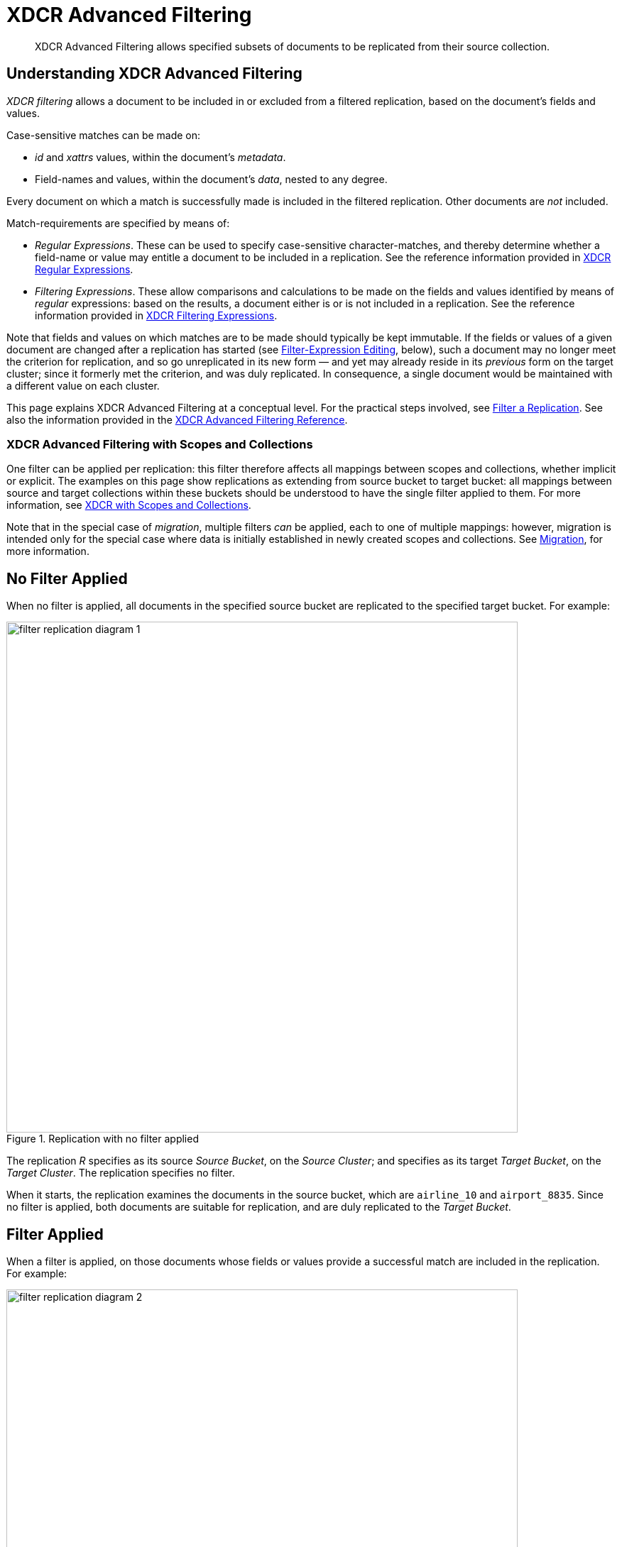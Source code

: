 = XDCR Advanced Filtering
:description: XDCR Advanced Filtering allows specified subsets of documents to be replicated from their source collection.

[abstract]
{description}

[#configure-xdcr-filering]
== Understanding XDCR Advanced Filtering

_XDCR filtering_ allows a document to be included in or excluded from a filtered replication, based on the document's fields and values.

Case-sensitive matches can be made on:

* _id_ and _xattrs_ values, within the document's _metadata_.

* Field-names and values, within the document's _data_, nested to any degree.

Every document on which a match is successfully made is included in the filtered replication.
Other documents are _not_ included.

Match-requirements are specified by means of:

* _Regular Expressions_.
These can be used to specify case-sensitive character-matches, and thereby determine whether a field-name or value may entitle a document to be included in a replication.
See the reference information provided in xref:xdcr-reference:xdcr-regular-expressions.adoc[XDCR Regular Expressions].

* _Filtering Expressions_.
These allow comparisons and calculations to be made on the fields and values identified by means of _regular_ expressions: based on the results, a document either is or is not included in a replication.
See the reference information provided in
xref:xdcr-reference:xdcr-filtering-expressions.adoc[XDCR Filtering Expressions].

Note that fields and values on which matches are to be made should typically be kept immutable.
If the fields or values of a given document are changed after a replication has started (see xref:learn:clusters-and-availability/xdcr-filtering.adoc#filter-expression-editing[Filter-Expression Editing], below), such a document may no longer meet the criterion for replication, and so go unreplicated in its new form &#8212; and yet may already reside in its _previous_ form on the target cluster; since it formerly met the criterion, and was duly replicated.
In consequence, a single document would be maintained with a different value on each cluster.

This page explains XDCR Advanced Filtering at a conceptual level.
For the practical steps involved, see xref:manage:manage-xdcr/filter-xdcr-replication.adoc[Filter a Replication].
See also the information provided in the xref:xdcr-reference:xdcr-filtering-reference-intro.adoc[XDCR Advanced Filtering Reference].

[#xdcr-advanced-filtering-with-scopes-and-collections]
=== XDCR Advanced Filtering with Scopes and Collections

One filter can be applied per replication: this filter therefore affects all mappings between scopes and collections, whether implicit or explicit.
The examples on this page show replications as extending from source bucket to target bucket: all mappings between source and target collections within these buckets should be understood to have the single filter applied to them.
For more information, see xref:learn:clusters-and-availability/xdcr-with-scopes-and-collections.adoc[XDCR with Scopes and Collections].

Note that in the special case of _migration_, multiple filters _can_ be applied, each to one of multiple mappings: however, migration is intended only for the special case where data is initially established in newly created scopes and collections.
See xref:learn:clusters-and-availability/xdcr-with-scopes-and-collections.adoc#migration[Migration], for more information.

== No Filter Applied

When no filter is applied, all documents in the specified source bucket are replicated to the specified target bucket.
For example:

.Replication with no filter applied
image::xdcr/filter-replication-diagram-1.png[,720,align=left]

The replication _R_ specifies as its source _Source Bucket_, on the _Source Cluster_; and specifies as its target _Target Bucket_, on the _Target Cluster_.
The replication specifies no filter.

When it starts, the replication examines the documents in the source bucket, which are `airline_10` and `airport_8835`.
Since no filter is applied, both documents are suitable for replication, and are duly replicated to the _Target Bucket_.

== Filter Applied

When a filter is applied, on those documents whose fields or values provide a successful match are included in the replication.
For example:

.Replication with filter applied
image::xdcr/filter-replication-diagram-2.png[,720,align=left]

The replication  _R_ specifies as its source _Source Bucket_, on the _Source Cluster_; and specifies as its target _Target Bucket_, on the _Target Cluster_.
The replication specifies a filter: this requires that a document have a `type` field, whose value is a string that contains the substring `air`, and that this be followed by the substring `l`.
For details on this kind of expression (referred to as _positive lookahead_), see the reference provided for xref:xdcr-reference:xdcr-filtering-expressions.adoc[XDCR Filtering Expressions].

When it starts, the replication examines the documents in the source bucket.
The document `airline_10` has a `type` field whose value provides a successful match; therefore, the document is replicated.
The document `airport_8835` does have a `type` field, but its value does not contain a string that provides a successful match; therefore, the document is _not_ replicated.

== Multiple Filters Applied

To support replication, _multiple filters_ can be applied in either of two ways:

* By means of ORing, within a single replication.
This allows a document to be replicated if any one of the specified filters makes a successful match.
For information, see the xref:xdcr-reference:xdcr-filtering-reference-intro.adoc[XDCR Advanced Filtering Reference].

* By means of individual or multiple ORed filters, specified across multiple replications.
For example:

.Replication with multiple filters applied simultaneously
image::xdcr/filter-replication-diagram-3a.png[,720,align=left]

The replication  _R1_ specifies as its source _Source Bucket_, on the _Source Cluster_; and specifies as its target _Target Bucket 1_, on the _Target Cluster 1_.
The replication specifies a filter: as in the previous example, this requires that a document have a `type` field, whose value is a string that contains the substring `air`, and that this be followed by the substring `l`.

When it starts, the replication examines the documents in the source bucket.
The document `airline_10` has a `type` field whose value provides a successful match; therefore, the document is replicated to _Target Bucket 1_.
The document `airport_8835` does have a `type` field, but its value does not contain a string that provides a successful match; therefore, the document is _not_ replicated.

As _R1_, the replication _R2_ specifies as its source _Source Bucket_, on the _Source Cluster_.
However, it specifies as its target _Target Bucket 2_, on the _Target Cluster 2_.
The replication specifies a filter: this requires that a document have a `type` field, whose value is a string that contains the substring `air`, and that this be followed by the substring `p`.

The document `airport_8835` has a `type` field whose value provides a successful match; therefore, the document is replicated to _Target Bucket 2_.
The document `airline_10` does have a `type` field, but its value does not contain a string that provides a successful match; therefore, the document is _not_ replicated.

Thus, each of the two documents in the source is replicated to one, distinct target bucket, on its own target cluster.
Note that many variants of this example can be designed; including replicated the contents of a single source bucket to multiple target buckets on a single target cluster.

[#filter-expression-editing]
== Filter-Expression Editing

The filter-expressions defined for a particular replication can be edited after their initial definition and use.
This allows a single replication to employ multiple different filters and filter-combinations, sequentially.

Note that once a document has been replicated, it can only be removed from the target by being removed from the source.
Therefore, if a replication's filter-expression is changed, although it changes the criterion whereby documents are to be replicated in future, it does not affect the presence on those documents already replicated to the target according to the old criterion.
If the intention is to populate the target _only_ with documents that meet the new criterion, those documents on the target that do not meet the criterion must either be manually removed, or removed by means of _flushing_: see xref:learn:clusters-and-availability/xdcr-overview.adoc#xdcr-bucket-flush[XDCR Bucket Flush], for details.

Note also that a replication only prepares to replicate all documents in the source bucket during its _initial process_; and afterwards, only considers _mutations_ as candidates for replication.
See xref:learn:clusters-and-availability/xdcr-overview.adoc#xdcr-process[XDCR Process], for details.
Two options are therefore made available, whereby the continuance of a replication can be configured, following the editing of a filter-expression:

* _Restart_.
The current instance of the replication is ended, and a new instance is started, with the new filtering criterion.
This causes a new running of the replication's _initial process_, whereby all documents in the source bucket are examined.
In consequence, documents that already meet the new filtering criterion, but were not replicated according to the old filtering criterion, and have not been mutated, are determined to be candidates for replication.
This is the default.

* _Continue_.
The current instance of the replication continues, with the new filtering criterion.
The replication's _initial process_ is _not_ re-run.
Therefore, documents that already meet the new filtering criterion, but were not replicated according to the old filtering criterion, and have not been mutated, are _not_ replicated &#8212; unless they are mutated subsequently.

For example, it might be desirable to modify the replication shown above in Figure 2 &#8212; which searches for the string `air`, followed by the string `l` &#8212; without deleting and recreating the replication.
The possible results are shown below.

=== Restart

In the following illustration, the filter-expression used in Figure 2 is changed, to search for the string `air`, followed by the string `p`.
The _restart_ option is specified.

.Filter-expression edited, with restart option
image::xdcr/filter-replication-diagram-5.png[,720,align=left]

In its original version, _R1_, the replication had identified, during its _initial process_, the document `airline_10`, which was duly replicated to the target bucket.
The original filter-expression is edited, so that the replication becomes _R1a_; and the replication is restarted.
During its _initial process_, it examines all documents in the source bucket; finding no match on `airline_10`, but finding a match on `airport_8835`, which is duly replicated to the target bucket.

Subsequently, _R1a_ will examine all mutations, and will replicate those on which it achieves a successful match.

=== Continue

In the following illustration, the filter-expression used in Figure 2 is again changed to search for the string `air`, followed by the string `p`.
This time, the _continue_ option is specified.

.Filter-expression edited, with continue option
image::xdcr/filter-replication-diagram-6.png[,720,align=left]

In its original version, _R1_, the replication had identified, during its _initial process_, the document `airline_10`, which was duly replicated to the target bucket.
The original filter-expression is edited, so that the replication becomes _R1a_; and the replication is continued.
There is no repetition of the _initial process_: therefore, the existing documents `airline_10` and `airport_8835` are not re-examined; and no replication occurs.

Subsequently, _R1a_ will examine all mutations, and will replicate those on which it achieves a successful match.
This is illustrated as follows:

.Mutation recognized with continue option
image::xdcr/filter-replication-diagram-7.png[,720,align=left]

The new document `airline_8838` is added the source bucket, and is examined by _R1a_.
A successful match is made, and `airline_8838` is duly replicated to the target bucket.

[#using-deletion-filters]
== Using Deletion Filters

_Deletion Filters_ control whether the deletion of a document at source causes the deletion of a corresponding replica-document on the target.
These filters are individually described in xref:manage:manage-xdcr/filter-xdcr-replication.adoc#deletion-filters[Deletion Filters].

By default, any source-document deletion _is_ replicated to the target; resulting in a corresponding target-document deletion.
Note that such replication is _not_ prevented by the specifying of a filter that is formed with regular and other filtering expressions: such expressions only determine which non-deleted documents are to be replicated.
Therefore, to ensure that document-deletions are _not_ replicated, _deletion filters_ must specifically be configured.

=== Configuring Deletion-Filters to Prevent Data-Loss

In certain circumstances, failure to determine appropriate deletion-filter settings may cause loss of data.
For example:

. By means of replication _1_, documents of type _A_ and type _B_ are replicated to the target.

. Replication _1_ is deleted.

. Documents of type _A_ are deleted on the source; with the expectation that they will continue to exist on the target.

. Replication _2_ is created, with the default deletion-filter settings, so as to replicate to the target all future changes on the source to documents of type _B_.

Here, the (incorrectly) expected outcome has been that documents of both type _A_ and type _B_ continue to exist on the target.
However, since document-deletions are replicated by default, replication _2_ has deleted documents of type _A_ from the target; and the actual outcome is therefore that only documents of type _B_ exist on the target; with documents of type _A_ existing on neither source nor target.

To avoid this outcome, replication _2_ could be created with deletion filters configured to prevent the replication of deletions: the prior deletions of documents of type _A_ from the source would thereby _not_ be replicated to the target.
Note, however, that this would also prevent the replication of future source-deletions of type _B_ documents: therefore, the creation of an entirely new source collection for type _B_ documents might be required, by means of _migration_, prior to the creation of replication _2_.

=== Deletion Filters and Migration

The appropriate configuring of deletion filters is critically important in cases of _migration_ where documents are being assigned to newly created collections, with their source collection (often the default collection of a legacy bucket) intended subsequently to be dropped.
For example, the following sequence results in loss of data:

. The default collection of a legacy bucket is determined to contain only documents that are either of type _A_ or of type _B_.

. Migration is configured to replicate documents of type _A_ from the source, default collection to a new collection, named _A_; and documents of type _B_ to another new collection, named _B_.
Deletion filters are left at their default settings.

. Migration proceeds.
Eventually, all type _A_ documents exist both in the source collection, and in the new collection _A_; and all type _B_ documents exist both in the source collection, and in the new collection _B_.

. All data from the source collection is deleted.

Here, the (incorrectly) expected result has been that all documents will continue to exist; in the new collections, _A_ and _B_.
However, since the migration was not deleted prior to the deletion of the source data, and since the default settings of the deletion filters specified that document-deletions should be replicated; the actual result is that all documents from collections _A_ and _B_ have been deleted, along with all documents in the source.

==== Guarding Against Accidental Data-Deletion during Migration

Either of the following approaches can be used to ensure that migrated data is not deleted:

* Configure deletion filters to prohibit the replication of deletions.
This ensures that only documents and their mutations are replicated to their new collection.
+
Note, however, that if read-write application-access continues to be granted to the source collection during the life of the migration, application-deletions that occur on the source are not replicated to the target collection; rendering source and target collections inconsistent.

* Keep deletion filters at their default setting, to permit the replication of deletions.
When the migration is judged to have completed, delete the migration _prior to_ the deletion of any source data.
Then, once the migration is deleted, delete source data as appropriate.

Note that before and during migration, both the xref:learn:services-and-indexes/services/backup-service.adoc[Backup Service] and xref:backup-restore:enterprise-backup-restore.adoc[cbbackupmgr] can be used to protect data.

=== Configuring Deletion Filters

For information on configuring deletion filters with the UI, see xref:manage:manage-xdcr/filter-xdcr-replication.adoc#deletion-filters[Deletion Filters];
with the CLI, see xref:cli:cbcli/couchbase-cli-xdcr-replicate.adoc[xdcr-replicate];
with the REST API, see xref:rest-api:rest-xdcr-create-replication.adoc[Creating XDCR Replications].
